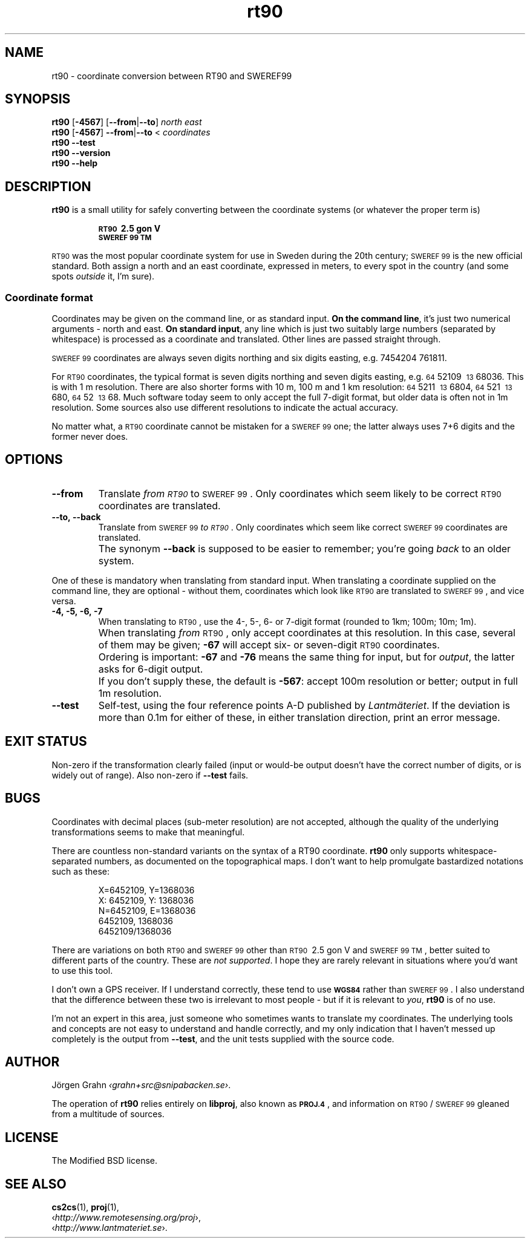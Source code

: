 .ss 12 0
.de BP
.IP \\fB\\$*
..
.
.ds rt90 \s-1RT90\s0
.ds sweref99 \s-1SWEREF\ 99\s0
.hw irre-le-vant
.
.
.
.TH rt90 1 "OCT 2020" "RT90" "User Manuals"
.
.
.SH "NAME"
rt90 \- coordinate conversion between RT90 and SWEREF99
.
.SH "SYNOPSIS"
.
.B rt90
.RB [ \-4567 ]
.RB [ --from | --to ]
.I north
.I east
.
.br
.B rt90
.RB [ \-4567 ]
.BR --from | --to
<
.I coordinates
.
.br
.B rt90
.B --test
.br
.B rt90
.B --version
.br
.B rt90
.B --help
.
.
.SH "DESCRIPTION"
.
.B rt90
is a small utility for safely converting between
the coordinate systems (or whatever the proper term is)
.IP
.B "\s-1RT90\s0\ 2.5\ gon\ V"
.br
.B "\s-1SWEREF\ 99\ TM\s0"
.PP
\*[rt90] was the most popular coordinate system for use
in Sweden during the 20th century;
\*[sweref99] is the new official standard.
Both assign a north and an east coordinate,
expressed in meters,
to every spot in the country (and some spots
.I outside
it, I'm sure).
.
.
.SS "Coordinate format"
.
Coordinates may be given on the command line, or as standard input.
.BR "On the command line" ,
it's just two numerical arguments \- north and east.
.BR "On standard input" ,
any line which is just two suitably large
numbers (separated by whitespace) is processed as a coordinate and translated.
Other lines are passed straight through.
.PP
\*[sweref99] coordinates are always seven digits northing and six digits easting,
e.g. 7454204\ 761811.
.PP
For \*[rt90] coordinates, the typical format is seven digits northing and
seven digits easting, e.g.
\s-264\s052109\ \s-213\s068036.
This is with 1\ m resolution.
There are also shorter forms with 10\ m, 100\ m and 1\ km resolution:
\s-264\s05211\ \s-213\s06804,
\s-264\s0521\ \s-213\s0680,
\s-264\s052\ \s-213\s068.
Much software today seem to only accept the full 7-digit format,
but older data is often not in 1m resolution. Some sources
also use different resolutions to indicate the actual accuracy.
.PP
No matter what, a \*[rt90] coordinate cannot be mistaken for a \*[sweref99] one;
the latter always uses 7+6 digits and the former never does.
.
.
.SH "OPTIONS"
.
.BP --from
Translate
.I "from \*[rt90]"
to \*[sweref99].
Only coordinates which seem likely to be correct \*[rt90] coordinates
are translated.
.
.BP --to,\ --back
Translate
from \*[sweref99]
.IR "to \*[rt90]" .
Only coordinates which seem like correct \*[sweref99] coordinates
are translated.
.BP
The synonym
.B --back
is supposed to be easier to remember; you're going
.I back
to an older system.
.
.PP
One of these is mandatory when translating from standard input.
When translating a coordinate supplied on the command line,
they are optional \-
without them, coordinates which look like \*[rt90]
are translated to \*[sweref99], and vice versa.
.
.BP \-4,\ \-5,\ \-6,\ \-7
When translating to \*[rt90], use the 4-, 5-, 6- or 7-digit format
(rounded to 1km; 100m; 10m; 1m).
.BP
When translating
.I from
\*[rt90], only accept coordinates at this resolution.
In this case, several of them may be given;
.B \-67
will accept six- or seven-digit \*[rt90] coordinates.
.BP
Ordering is important:
.B \-67
and
.B \-76
means the same thing for input,
but for
.IR output ,
the latter asks for 6-digit output.
.BP
If you don't supply these, the default is
.BR \-567 :
accept 100m resolution or better; output in full 1m resolution.
.
.BP --test
Self-test, using the four reference points A\-D published by
.IR Lantm\(:ateriet .
If the deviation is more than 0.1m for either of these,
in either translation direction, print an error message.
.
.
.SH "EXIT STATUS"
Non-zero if the transformation clearly failed (input or would-be output doesn't
have the correct number of digits, or is widely out of range).
Also non-zero if
.B --test
fails.
.
.
.SH "BUGS"
.
Coordinates with decimal places (sub-meter resolution) are not accepted,
although the quality of the underlying transformations seems to
make that meaningful.
.
.PP
There are countless non-standard variants on the syntax of a
RT90 coordinate.
.B rt90
only supports whitespace-separated numbers, as documented on the
topographical maps. I don't want to
help promulgate bastardized notations such as these:
.IP
.nf
X=6452109,\ Y=1368036
X:\ 6452109,\ Y:\ 1368036
N=6452109,\ E=1368036
6452109,\ 1368036
6452109/1368036
.fi
.
.PP
There are variations on both \*[rt90] and \*[sweref99] other than
\s-1RT90\s0\ 2.5\ gon\ V
and
\s-1SWEREF\ 99\ TM\s0,
better suited to different parts of the country. These are
.IR "not supported" .
I hope they are rarely relevant in situations where you'd want to use
this tool.
.
.PP
I don't own a GPS receiver.
If I understand correctly, these tend to use
.B \s-1WGS84\s0
rather than \*[sweref99].
I also understand that the difference between these two is irrelevant
to most people \-
but if it is relevant to
.IR you ,
.B rt90
is of no use.
.
.PP
I'm not an expert in this area, just someone who sometimes wants to
translate my coordinates.
The underlying tools and concepts are not easy to understand and
handle correctly, and my only indication that I haven't messed up
completely is the output from
.BR --test ,
and the unit tests supplied with the source code.
.
.
.SH "AUTHOR"
.
J\(:orgen Grahn
.IR \[fo]grahn+src@snipabacken.se\[fc] .
.PP
The operation of
.B rt90
relies entirely on
.BR libproj ,
also known as
.BR \s-1PROJ.4\s0 ,
and information on \*[rt90]/\:\*[sweref99] gleaned from
a multitude of sources.
.
.
.SH "LICENSE"
.
The Modified BSD license.
.
.
.SH "SEE ALSO"
.
.BR cs2cs (1),
.BR proj (1),
.br
.RI \[fo] http://www.remotesensing.org/proj \[fc],
.br
.RI \[fo] http://www.lantmateriet.se \[fc].
